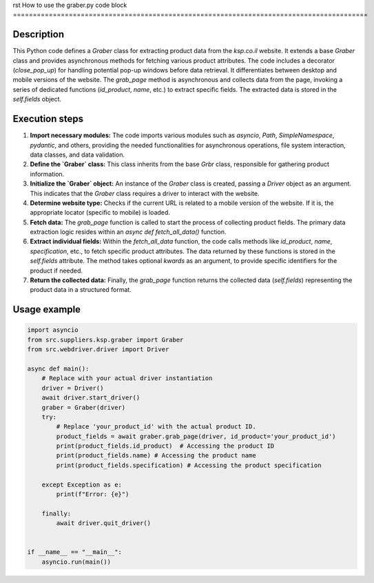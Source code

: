 rst
How to use the graber.py code block
=========================================================================================

Description
-------------------------
This Python code defines a `Graber` class for extracting product data from the `ksp.co.il` website.  It extends a base `Graber` class and provides asynchronous methods for fetching various product attributes. The code includes a decorator (`close_pop_up`) for handling potential pop-up windows before data retrieval. It differentiates between desktop and mobile versions of the website.  The `grab_page` method is asynchronous and collects data from the page, invoking a series of dedicated functions (`id_product`, `name`, etc.) to extract specific fields.  The extracted data is stored in the `self.fields` object.

Execution steps
-------------------------
1. **Import necessary modules:** The code imports various modules such as `asyncio`, `Path`, `SimpleNamespace`, `pydantic`, and others, providing the needed functionalities for asynchronous operations, file system interaction, data classes, and data validation.

2. **Define the `Graber` class:** This class inherits from the base `Grbr` class, responsible for gathering product information.

3. **Initialize the `Graber` object:** An instance of the `Graber` class is created, passing a `Driver` object as an argument.  This indicates that the `Graber` class requires a driver to interact with the website.

4. **Determine website type:** Checks if the current URL is related to a mobile version of the website.  If it is, the appropriate locator (specific to mobile) is loaded.

5. **Fetch data:**  The `grab_page` function is called to start the process of collecting product fields. The primary data extraction logic resides within an `async def fetch_all_data()` function.


6. **Extract individual fields:**  Within the `fetch_all_data` function, the code calls methods like `id_product`, `name`, `specification`, etc., to fetch specific product attributes.  The data returned by these functions is stored in the `self.fields` attribute.  The method takes optional `kwards` as an argument, to provide specific identifiers for the product if needed.

7. **Return the collected data:**  Finally, the `grab_page` function returns the collected data (`self.fields`) representing the product data in a structured format.

Usage example
-------------------------
.. code-block:: python

    import asyncio
    from src.suppliers.ksp.graber import Graber
    from src.webdriver.driver import Driver

    async def main():
        # Replace with your actual driver instantiation
        driver = Driver()
        await driver.start_driver()
        graber = Graber(driver)
        try:
            # Replace 'your_product_id' with the actual product ID.
            product_fields = await graber.grab_page(driver, id_product='your_product_id')
            print(product_fields.id_product)  # Accessing the product ID
            print(product_fields.name) # Accessing the product name
            print(product_fields.specification) # Accessing the product specification

        except Exception as e:
            print(f"Error: {e}")

        finally:
            await driver.quit_driver()


    if __name__ == "__main__":
        asyncio.run(main())